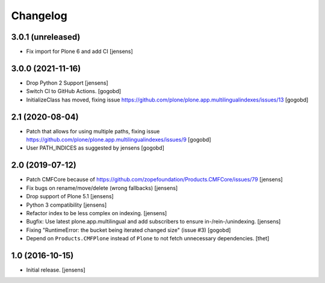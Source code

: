 Changelog
=========

3.0.1 (unreleased)
------------------

- Fix import for Plone 6 and add CI [jensens]


3.0.0 (2021-11-16)
------------------

- Drop Python 2 Support [jensens]

- Switch CI to GitHub Actions.
  [gogobd]

- InitializeClass has moved, fixing issue https://github.com/plone/plone.app.multilingualindexes/issues/13
  [gogobd]


2.1 (2020-08-04)
----------------

- Patch that allows for using multiple paths, fixing issue https://github.com/plone/plone.app.multilingualindexes/issues/9
  [gogobd]
- User PATH_INDICES as suggested by jensens
  [gogobd]


2.0 (2019-07-12)
----------------

- Patch CMFCore because of https://github.com/zopefoundation/Products.CMFCore/issues/79
  [jensens]

- Fix bugs on rename/move/delete (wrong fallbacks)
  [jensens]

- Drop support of Plone 5.1
  [jensens]

- Python 3 compatibility
  [jensens]

- Refactor index to be less complex on indexing.
  [jensens]

- Bugfix: Use latest plone.app.multilingual and add subscribers to ensure in-/rein-/unindexing.
  [jensens]

- Fixing "RuntimeError: the bucket being iterated changed size" (issue #3)
  [gogobd]

- Depend on ``Products.CMFPlone`` instead of ``Plone`` to not fetch unnecessary dependencies.
  [thet]


1.0 (2016-10-15)
----------------

- Initial release.
  [jensens]
